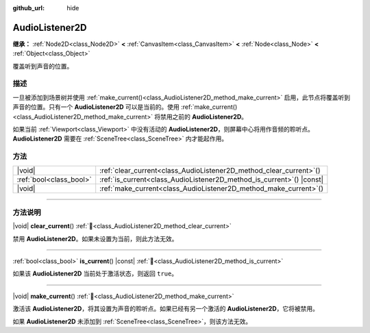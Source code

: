:github_url: hide

.. meta::
	:keywords: sound

.. DO NOT EDIT THIS FILE!!!
.. Generated automatically from Godot engine sources.
.. Generator: https://github.com/godotengine/godot/tree/4.4/doc/tools/make_rst.py.
.. XML source: https://github.com/godotengine/godot/tree/4.4/doc/classes/AudioListener2D.xml.

.. _class_AudioListener2D:

AudioListener2D
===============

**继承：** :ref:`Node2D<class_Node2D>` **<** :ref:`CanvasItem<class_CanvasItem>` **<** :ref:`Node<class_Node>` **<** :ref:`Object<class_Object>`

覆盖听到声音的位置。

.. rst-class:: classref-introduction-group

描述
----

一旦被添加到场景树并使用 :ref:`make_current()<class_AudioListener2D_method_make_current>` 启用，此节点将覆盖听到声音的位置。只有一个 **AudioListener2D** 可以是当前的。使用 :ref:`make_current()<class_AudioListener2D_method_make_current>` 将禁用之前的 **AudioListener2D**\ 。

如果当前 :ref:`Viewport<class_Viewport>` 中没有活动的 **AudioListener2D**\ ，则屏幕中心将用作音频的聆听点。\ **AudioListener2D** 需要在 :ref:`SceneTree<class_SceneTree>` 内才能起作用。

.. rst-class:: classref-reftable-group

方法
----

.. table::
   :widths: auto

   +-------------------------+--------------------------------------------------------------------------+
   | |void|                  | :ref:`clear_current<class_AudioListener2D_method_clear_current>`\ (\ )   |
   +-------------------------+--------------------------------------------------------------------------+
   | :ref:`bool<class_bool>` | :ref:`is_current<class_AudioListener2D_method_is_current>`\ (\ ) |const| |
   +-------------------------+--------------------------------------------------------------------------+
   | |void|                  | :ref:`make_current<class_AudioListener2D_method_make_current>`\ (\ )     |
   +-------------------------+--------------------------------------------------------------------------+

.. rst-class:: classref-section-separator

----

.. rst-class:: classref-descriptions-group

方法说明
--------

.. _class_AudioListener2D_method_clear_current:

.. rst-class:: classref-method

|void| **clear_current**\ (\ ) :ref:`🔗<class_AudioListener2D_method_clear_current>`

禁用 **AudioListener2D**\ 。如果未设置为当前，则此方法无效。

.. rst-class:: classref-item-separator

----

.. _class_AudioListener2D_method_is_current:

.. rst-class:: classref-method

:ref:`bool<class_bool>` **is_current**\ (\ ) |const| :ref:`🔗<class_AudioListener2D_method_is_current>`

如果该 **AudioListener2D** 当前处于激活状态，则返回 ``true``\ 。

.. rst-class:: classref-item-separator

----

.. _class_AudioListener2D_method_make_current:

.. rst-class:: classref-method

|void| **make_current**\ (\ ) :ref:`🔗<class_AudioListener2D_method_make_current>`

激活该 **AudioListener2D**\ ，将其设置为声音的聆听点。如果已经有另一个激活的 **AudioListener2D**\ ，它将被禁用。

如果 **AudioListener2D** 未添加到 :ref:`SceneTree<class_SceneTree>`\ ，则该方法无效。

.. |virtual| replace:: :abbr:`virtual (本方法通常需要用户覆盖才能生效。)`
.. |const| replace:: :abbr:`const (本方法无副作用，不会修改该实例的任何成员变量。)`
.. |vararg| replace:: :abbr:`vararg (本方法除了能接受在此处描述的参数外，还能够继续接受任意数量的参数。)`
.. |constructor| replace:: :abbr:`constructor (本方法用于构造某个类型。)`
.. |static| replace:: :abbr:`static (调用本方法无需实例，可直接使用类名进行调用。)`
.. |operator| replace:: :abbr:`operator (本方法描述的是使用本类型作为左操作数的有效运算符。)`
.. |bitfield| replace:: :abbr:`BitField (这个值是由下列位标志构成位掩码的整数。)`
.. |void| replace:: :abbr:`void (无返回值。)`
